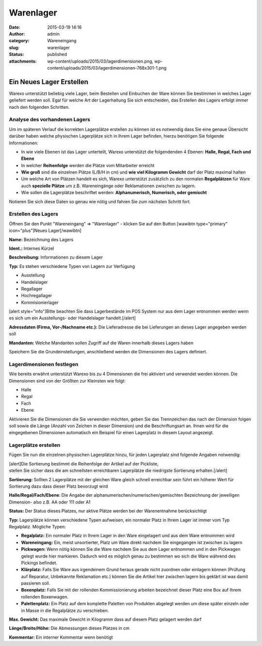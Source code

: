 Warenlager
##########
:date: 2015-03-19 14:16
:author: admin
:category: Wareneingang
:slug: warenlager
:status: published
:attachments: wp-content/uploads/2015/03/lagerdimensionen.png, wp-content/uploads/2015/03/lagerdimensionen-768x301-1.png

Ein Neues Lager Erstellen
-------------------------

Warexo unterstützt beliebig viele Lager, beim Bestellen und Einbuchen der Ware können Sie bestimmen in welches Lager geliefert werden soll. Egal für welche Art der Lagerhaltung Sie sich entscheiden, das Erstellen des Lagers erfolgt immer nach den folgenden Schritten.

Analyse des vorhandenen Lagers
~~~~~~~~~~~~~~~~~~~~~~~~~~~~~~

Um im späteren Verlauf die korrekten Lagerplätze erstellen zu können ist es notwendig dass Sie eine genaue Übersicht darüber haben welche physischen Lagerplätze sich in Ihrem Lager befinden, hierzu benötigen Sie folgende Informationen:

-  In wie viele Ebenen ist das Lager unterteilt, Warexo unterstützt die folgendenden 4 Ebenen: **Halle, Regal, Fach und Ebene**
-  In welcher **Reihenfolge** werden die Plätze vom Mitarbeiter erreicht
-  **Wie groß** sind die einzelnen Plätze (L/B/H in cm) und **wie viel Kilogramm Gewicht** darf der Platz maximal halten
-  Um welche Art von Plätzen handelt es sich, Warexo unterstützt zusätzlich zu den normalen **Regalplätzen** für Ware auch **spezielle Plätze** um z.B. Wareneingänge oder Reklamationen zwischen zu lagern.
-  Wie sollen die Lagerplätze beschriftet werden: **Alphanumerisch, Numerisch, oder gemischt**

Notieren Sie sich diese Daten so genau wie nötig und fahren Sie zum nächsten Schritt fort.

Erstellen des Lagers
~~~~~~~~~~~~~~~~~~~~

Öffnen Sie den Punkt "Wareneingang" => "Warenlager" - klicken Sie auf den Button [wawibtn type="primary" icon="plus"]Neues Lager[/wawibtn]

**Name:** Bezeichnung des Lagers

**Ident.:** Internes Kürzel

**Beschreibung:** Informationen zu diesem Lager

**Typ:** Es stehen verschiedene Typen von Lagern zur Verfügung

-  Ausstellung
-  Handelslager
-  Regallager
-  Hochregallager
-  Kommisionierlager

[alert style="info"]Bitte beachten Sie dass Lagerbestände im POS System nur aus dem Lager entnommen werden wenn es sich um ein Ausstellungs- oder Handelslager handelt.[/alert]

**Adressdaten (Firma, Vor-/Nachname etc.):** Die Lieferadresse die bei Lieferungen an dieses Lager angegeben werden soll

**Mandanten:** Welche Mandanten sollen Zugriff auf die Waren innerhalb dieses Lagers haben

Speichern Sie die Grundeinstellungen, anschließend werden die Dimensionen des Lagers definiert.

Lagerdimensionen festlegen
~~~~~~~~~~~~~~~~~~~~~~~~~~

Wie bereits erwähnt unterstützt Warexo bis zu 4 Dimensionen die frei aktiviert und verwendet werden können. Die Dimensionen sind von der Größten zur Kleinsten wie folgt:

-  Halle
-  Regal
-  Fach
-  Ebene

Aktivieren Sie die Dimensionen die Sie verwenden möchten, geben Sie das Trennzeichen das nach der Dimension folgen soll sowie die Länge (Anzahl von Zeichen in dieser Dimension) und die Beschriftungsart an. Ihnen wird für die eingegebenen Dimensionen automatisch ein Beispiel für einen Lagerplatz in diesem Layout angezeigt.

|image0|

Lagerplätze erstellen
~~~~~~~~~~~~~~~~~~~~~

Fügen Sie nun die einzelnen physischen Lagerplätze hinzu, für jeden Lagerplatz sind folgende Angaben notwendig:

| [alert]Die Sortierung bestimmt die Reihenfolge der Artikel auf der Pickliste,
| stellen Sie sicher dass die am schnellsten erreichbaren Lagerplätze die niedrigste Sortierung erhalten.[/alert]

**Sortierung:** Sollten 2 Lagerplätze mit der gleichen Ware gleich schnell erreichbar sein führt ein höherer Wert für Sortierung dazu dass dieser Platz bevorzugt wird

**Halle/Regal/Fach/Ebene**: Die Angabe der alphanumerischen/numerischen/gemischten Bezeichnung der jeweiligen Dimension- also z.B. AA oder 111 oder A1

**Status:** Der Status dieses Platzes, nur aktive Plätze werden bei der Warenentnahme berücksichtigt

**Typ:** Lagerplätze können verschiedene Typen aufweisen, ein normaler Platz in Ihrem Lager ist immer vom Typ Regalplatz. Mögliche Typen:

-  **Regalplatz:** Ein normaler Platz in Ihrem Lager in den Ware eingelagert und aus dem Ware entnommen wird
-  **Wareneingang:** Ein, meist unsortierter, Platz um Ware direkt nachdem Sie eingegangen ist zwischen zu lagern
-  **Pickwagen:** Wenn nötig können Sie die Ware nachdem Sie aus dem Lager entnommen und in den Pickwagen gelegt wurde hier markieren. Dadurch wird es möglich genau zu bestimmen wo sich die Ware während des Pickings befindet.
-  **Klärplatz:** Falls Sie Ware aus irgendeinem Grund heraus gerade nicht zuordnen oder einlagern können (Prüfung auf Reparatur, Unbekannte Reklamation etc.) können Sie die Artikel hier zwischen lagern bis geklärt ist was damit passieren soll.
-  **Boxenplatz:** Falls Sie mit der rollenden Kommissionierung arbeiten bezeichnet dieser Platz eine Box auf Ihrem rollenden Boxenwagen.
-  **Palettenplatz:** Ein Platz auf dem komplette Paletten von Produkten abgelegt werden um diese später einzeln oder in Masse in die Regalplätze zu verschieben.

**Max. Gewicht:** Das maximale Gewicht in Kilogramm dass auf diesem Platz gelagert werden darf

**Länge/Breite/Höhe:** Die Abmessungen dieses Platzes in cm

**Kommentar:** Ein interner Kommentar wenn benötigt

.. |image0| image:: https://www.warexo.de/wp-content/uploads/2015/03/lagerdimensionen-768x301-1-300x118.png
   :class: alignnone wp-image-1905
   :width: 511px
   :height: 201px

